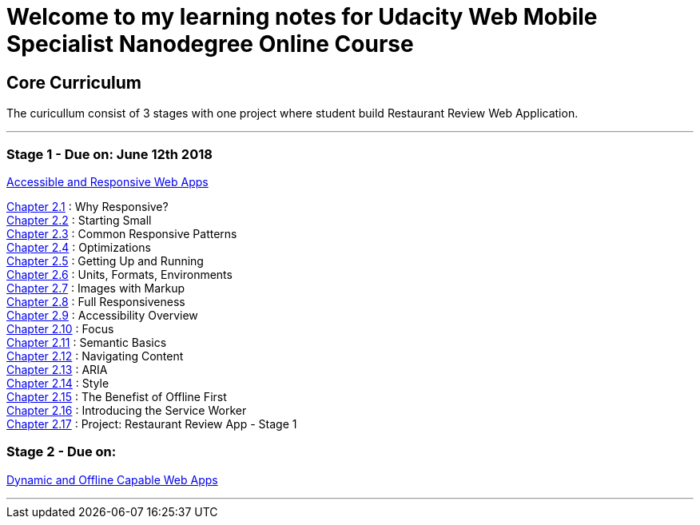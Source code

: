 :library: Asciidoctor


= Welcome to my learning notes for Udacity Web Mobile Specialist Nanodegree Online Course



== Core Curriculum

The curicullum consist of 3 stages with one project where student build Restaurant Review Web Application.

''''

=== Stage 1 - Due on: June 12th 2018
link:https://classroom.udacity.com/nanodegrees/nd024/parts/0bf842e9-7269-42de-b68b-812ca7823517[Accessible and Responsive Web Apps]

link:ch21.asciidoc[Chapter 2.1] : Why Responsive? +
link:ch22.asciidoc[Chapter 2.2] : Starting Small +
link:ch23.asciidoc[Chapter 2.3] : Common Responsive Patterns +
link:ch24.asciidoc[Chapter 2.4] : Optimizations +
link:ch25.asciidoc[Chapter 2.5] : Getting Up and Running +
link:ch26.asciidoc[Chapter 2.6] : Units, Formats, Environments +
link:ch27.asciidoc[Chapter 2.7] : Images with Markup +
link:ch28.asciidoc[Chapter 2.8] : Full Responsiveness +
link:ch29.asciidoc[Chapter 2.9] : Accessibility Overview +
link:ch210.asciidoc[Chapter 2.10] : Focus +
link:ch211.asciidoc[Chapter 2.11] : Semantic Basics +
link:ch212.asciidoc[Chapter 2.12] : Navigating Content +
link:ch213.asciidoc[Chapter 2.13] : ARIA +
link:ch214.asciidoc[Chapter 2.14] : Style +
link:ch215.asciidoc[Chapter 2.15] : The Benefist of Offline First +
link:ch216.asciidoc[Chapter 2.16] : Introducing the Service Worker +
link:ch217.asciidoc[Chapter 2.17] : Project: Restaurant Review App - Stage 1 +

=== Stage 2 - Due on:
link:https://classroom.udacity.com/nanodegrees/nd024/parts/509a9a38-0c91-422a-a0b9-f12dccf9a2c9[Dynamic and Offline Capable Web Apps]

''''
